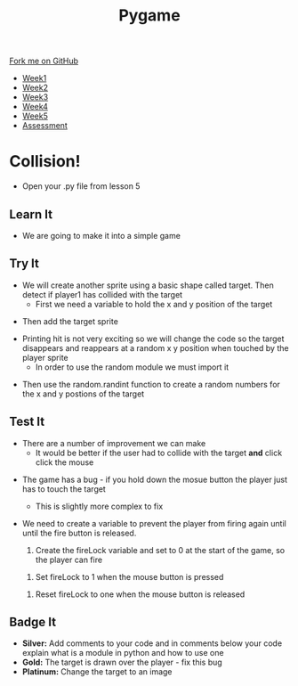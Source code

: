 #+STARTUP:indent
#+HTML_HEAD: <link rel="stylesheet" type="text/css" href="css/styles.css"/>
#+HTML_HEAD_EXTRA: <link href='http://fonts.googleapis.com/css?family=Ubuntu+Mono|Ubuntu' rel='stylesheet' type='text/css'>
#+HTML_HEAD_EXTRA: <script src="http://ajax.googleapis.com/ajax/libs/jquery/1.9.1/jquery.min.js" type="text/javascript"></script>
#+HTML_HEAD_EXTRA: <script src="js/navbar.js" type="text/javascript"></script>
#+OPTIONS: f:nil author:nil num:nil creator:nil timestamp:nil toc:nil html-style:nil

#+TITLE: Pygame
#+AUTHOR: Oliver Drayton

#+BEGIN_HTML
  <div class="github-fork-ribbon-wrapper left">
    <div class="github-fork-ribbon">
      <a href="https://github.com/stsb11/9-CS-pyGame">Fork me on GitHub</a>
    </div>
  </div>
<div id="stickyribbon">
    <ul>
      <li><a href="1_Lesson.html">Week1</a></li>
      <li><a href="2_Lesson.html">Week2</a></li>
      <li><a href="3_Lesson.html">Week3</a></li>
      <li><a href="4_Lesson.html">Week4</a></li>
      <li><a href="5_Lesson.html">Week5</a></li>
      <li><a href="assessment.html">Assessment</a></li>
    </ul>
  </div>
#+END_HTML
* COMMENT Use as a template
:PROPERTIES:
:HTML_CONTAINER_CLASS: activity
:END:
** Learn It
:PROPERTIES:
:HTML_CONTAINER_CLASS: learn
:END:

** Research It
:PROPERTIES:
:HTML_CONTAINER_CLASS: research
:END:

** Design It
:PROPERTIES:
:HTML_CONTAINER_CLASS: design
:END:

** Build It
:PROPERTIES:
:HTML_CONTAINER_CLASS: build
:END:

** Test It
:PROPERTIES:
:HTML_CONTAINER_CLASS: test
:END:

** Run It
:PROPERTIES:
:HTML_CONTAINER_CLASS: run
:END:

** Document It
:PROPERTIES:
:HTML_CONTAINER_CLASS: document
:END:

** Code It
:PROPERTIES:
:HTML_CONTAINER_CLASS: code
:END:

** Program It
:PROPERTIES:
:HTML_CONTAINER_CLASS: program
:END:

** Try It
:PROPERTIES:
:HTML_CONTAINER_CLASS: try
:END:

** Badge It
:PROPERTIES:
:HTML_CONTAINER_CLASS: badge
:END:

** Save It
:PROPERTIES:
:HTML_CONTAINER_CLASS: save
:END:

* Collision!
 :PROPERTIES:
 :HTML_CONTAINER_CLASS: activity
 :END:
- Open your .py file from lesson 5
** Learn It
:PROPERTIES:
:HTML_CONTAINER_CLASS: learn
:END:
- We are going to make it into a simple game
** Try It
:PROPERTIES:
:HTML_CONTAINER_CLASS: try
:END:

- We will create another sprite using a basic shape called target. Then detect if player1 has collided with the target
 - First we need a variable to hold the x and y position of the target
[[./img/6-1.png]]
- Then add the target sprite
[[./img/6-2.png]]
- Printing hit is not very exciting so we will change the code so the target disappears and reappears at a random x y position when touched by the player sprite
 - In order to use the random module we must import it
[[./img/6-3.PNG]]
 - Then use the random.randint function to create a random numbers for the x and y postions of the target
[[./img/6-4.png]]

** Test It
:PROPERTIES:
:HTML_CONTAINER_CLASS: test
:END:
- There are a number of improvement we can make
 - It would be better if the user had to collide with the target *and* click click the mouse
[[./img/6-5.png]]
- The game has a bug - if you hold down the mosue button the player just has to touch the target
 - This is slightly more complex to fix
-  We need to create a variable to prevent the player from firing again until until the fire button is released.
 1. Create the fireLock variable and set to 0 at the start of the game, so the player can fire
 [[./img/6-6.PNG]]
 2. Set fireLock to 1 when the mouse button is pressed
 [[./img/6-7.PNG]]
 3. Reset fireLock to one when the mouse button is released
[[./img/6-8.PNG]]

** Badge It
:PROPERTIES:
:HTML_CONTAINER_CLASS: badge
:END:      
- *Silver:* Add comments to your code and in comments below your code explain what is a module in python and how to use one
- *Gold:*  The target is drawn over the player - fix this bug
- *Platinum:* Change the target to an image
